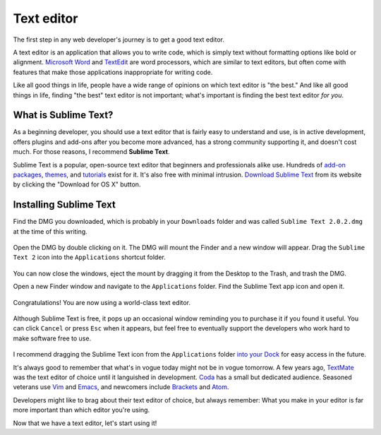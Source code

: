 Text editor
===========

The first step in any web developer's journey is to get a good text editor.

A text editor is an application that allows you to write code, which is simply text without formatting options like bold or alignment. `Microsoft Word <https://en.wikipedia.org/wiki/Microsoft_Word>`_ and `TextEdit <https://en.wikipedia.org/wiki/TextEdit>`_ are word processors, which are similar to text editors, but often come with features that make those applications inappropriate for writing code.

Like all good things in life, people have a wide range of opinions on which text editor is "the best." And like all good things in life, finding "the best" text editor is not important; what's important is finding the best text editor *for you*.

What is Sublime Text?
---------------------

As a beginning developer, you should use a text editor that is fairly easy to understand and use, is in active development, offers plugins and add-ons after you become more advanced, has a strong community supporting it, and doesn't cost much. For those reasons, I recommend **Sublime Text**.

Sublime Text is a popular, open-source text editor that beginners and professionals alike use. Hundreds of `add-on packages <https://packagecontrol.io/>`_, `themes <https://packagecontrol.io/browse/labels/theme>`_, and `tutorials <http://code.tutsplus.com/categories/sublime-text>`_ exist for it. It's also free with minimal intrusion. `Download Sublime Text <http://www.sublimetext.com/>`_ from its website by clicking the "Download for OS X" button.

.. figure:: img/text_edtior-website.png
   :target: http://www.sublimetext.com/
   :alt: Sublime Text website

Installing Sublime Text
-----------------------

Find the DMG you downloaded, which is probably in your ``Downloads`` folder and was called ``Sublime Text 2.0.2.dmg`` at the time of this writing. 

.. figure:: img/text_editor-downloads.png
   :alt: Downloads folder

Open the DMG by double clicking on it. The DMG will mount the Finder and a new window will appear. Drag the ``Sublime Text 2`` icon into the ``Applications`` shortcut folder.

.. figure:: img/text_editor-mount.png
   :alt: Sublime Text mount window

You can now close the windows, eject the mount by dragging it from the Desktop to the Trash, and trash the DMG.

Open a new Finder window and navigate to the ``Applications`` folder. Find the Sublime Text app icon and open it.

.. figure:: img/text_editor-applications.png
   :alt: Applications window

Congratulations! You are now using a world-class text editor.

.. figure:: img/text_editor-sublime_text.png
   :alt: Sublime Text window

Although Sublime Text is free, it pops up an occasional window reminding you to purchase it if you found it useful. You can click ``Cancel`` or press ``Esc`` when it appears, but feel free to eventually support the developers who work hard to make software free to use.

.. figure:: img/text_editor-purchase.png
   :alt: Sublime Text purchase

I recommend dragging the Sublime Text icon from the ``Applications`` folder `into your Dock <http://support.apple.com/kb/PH18815>`_ for easy access in the future.

It's always good to remember that what's in vogue today might not be in vogue tomorrow. A few years ago, `TextMate <http://macromates.com/>`_ was the text editor of choice until it languished in development. `Coda <https://panic.com/coda/>`_ has a small but dedicated audience. Seasoned veterans use `Vim <https://en.wikipedia.org/wiki/Vim_(text_editor)>`_ and `Emacs <http://en.wikipedia.org/wiki/Emacs>`_, and newcomers include `Brackets <http://brackets.io/>`_ and `Atom <https://atom.io/>`_.

Developers might like to brag about their text editor of choice, but always remember: What you make in your editor is far more important than which editor you're using.

Now that we have a text editor, let's start using it!
